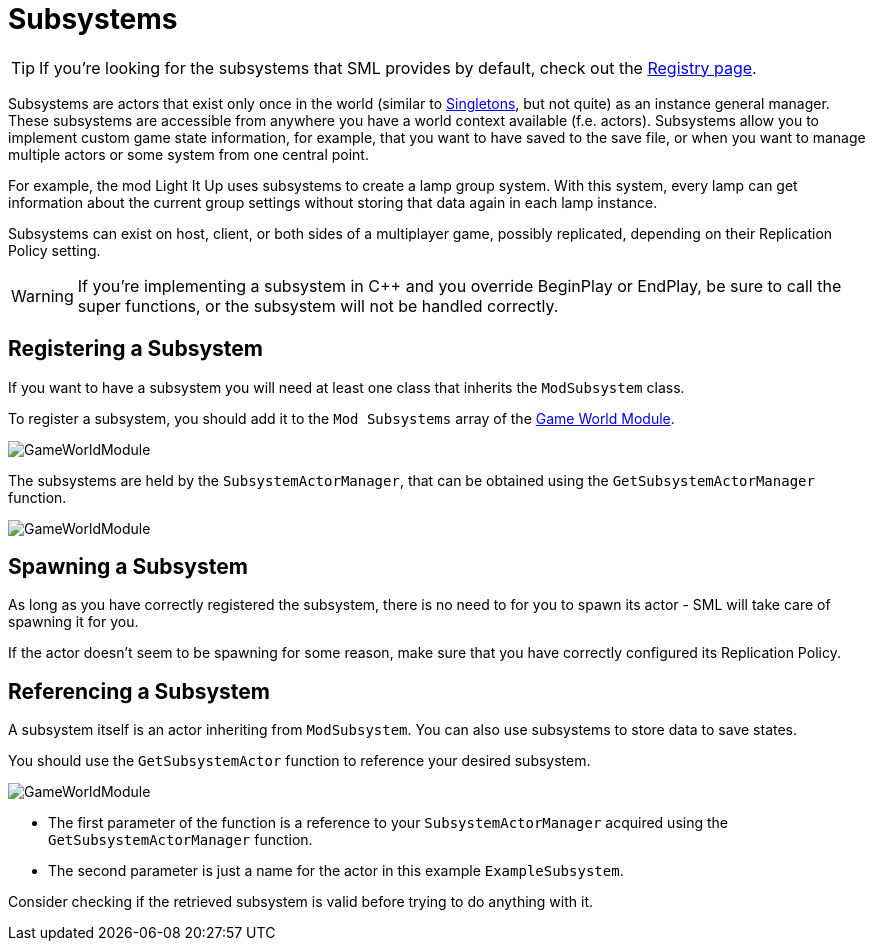 = Subsystems

[TIP]
====
If you're looking for the subsystems that SML provides by default,
check out the
xref:Development/ModLoader/Registry.adoc[Registry page].
====

Subsystems are actors that exist only once in the world
(similar to https://en.wikipedia.org/wiki/Singleton_pattern[Singletons], but not quite)
as an instance general manager. These subsystems are accessible from anywhere you
have a world context available (f.e. actors).
Subsystems allow you to implement custom game state information,
for example, that you want to have saved to the save file, or when you
want to manage multiple actors or some system from one central point.

For example, the mod Light It Up uses subsystems to create a lamp group system.
With this system, every lamp can get information about the current group settings
without storing that data again in each lamp instance.

Subsystems can exist on host, client, or both sides of a multiplayer game,
possibly replicated, depending on their Replication Policy setting.

[WARNING]
====
If you're implementing a subsystem in {cpp} and you override BeginPlay or EndPlay,
be sure to call the super functions, or the subsystem will not be handled correctly.
====

== Registering a Subsystem

If you want to have a subsystem you will need at least one class that inherits the `ModSubsystem` class. 

To register a subsystem, you should add it to the `Mod Subsystems` array of the
xref:Development/ModLoader/ModModules.adoc#_game_instance_bound_module_ugameinstancemodule[Game World Module].

image:Satisfactory/Subsystems/Subsystems_gwm.PNG[GameWorldModule]

The subsystems are held by the `SubsystemActorManager`, that can be obtained using the `GetSubsystemActorManager` function.

image:Satisfactory/Subsystems/Subsystems_sam_node.PNG[GameWorldModule]

== Spawning a Subsystem

As long as you have correctly registered the subsystem,
there is no need to for you to spawn its actor - SML will take care of spawning it for you.

If the actor doesn't seem to be spawning for some reason,
make sure that you have correctly configured its Replication Policy.

== Referencing a Subsystem

A subsystem itself is an actor inheriting from `ModSubsystem`.
You can also use subsystems to store data to save states.

You should use the `GetSubsystemActor` function to reference your desired subsystem.

image:Satisfactory/Subsystems/Subsystems_sam.PNG[GameWorldModule]

* The first parameter of the function is a reference to your `SubsystemActorManager` acquired using the `GetSubsystemActorManager` function.
* The second parameter is just a name for the actor in this example `ExampleSubsystem`.

Consider checking if the retrieved subsystem is valid before trying to do anything with it.
